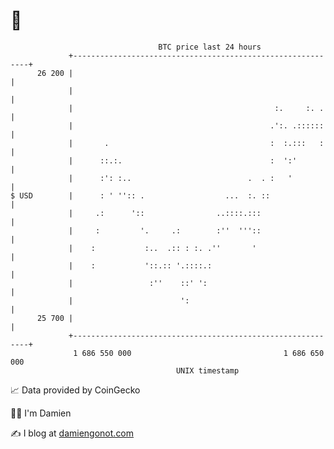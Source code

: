* 👋

#+begin_example
                                    BTC price last 24 hours                    
                +------------------------------------------------------------+ 
         26 200 |                                                            | 
                |                                                            | 
                |                                             :.     :. .    | 
                |                                            .':. .::::::    | 
                |       .                                    :  :.:::   :    | 
                |      ::.:.                                 :  ':'          | 
                |      :': :..                          .  . :   '           | 
   $ USD        |      : ' '':: .                  ...  :. ::                | 
                |     .:      '::                ..::::.:::                  | 
                |     :         '.     .:        :''  '''::                  | 
                |    :           :..  .:: : :. .''       '                   | 
                |    :           '::.:: '.::::.:                             | 
                |                 :''    ::' ':                              | 
                |                        ':                                  | 
         25 700 |                                                            | 
                +------------------------------------------------------------+ 
                 1 686 550 000                                  1 686 650 000  
                                        UNIX timestamp                         
#+end_example
📈 Data provided by CoinGecko

🧑‍💻 I'm Damien

✍️ I blog at [[https://www.damiengonot.com][damiengonot.com]]
